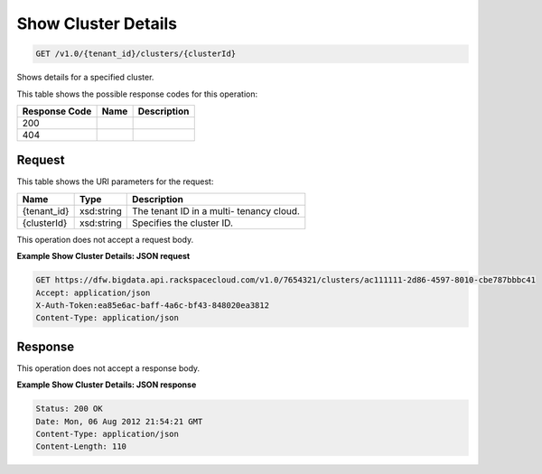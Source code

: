
.. THIS OUTPUT IS GENERATED FROM THE WADL. DO NOT EDIT.

Show Cluster Details
^^^^^^^^^^^^^^^^^^^^^^^^^^^^^^^^^^^^^^^^^^^^^^^^^^^^^^^^^^^^^^^^^^^^^^^^^^^^^^^^

.. code::

    GET /v1.0/{tenant_id}/clusters/{clusterId}

Shows details for a specified 				cluster.



This table shows the possible response codes for this operation:


+--------------------------+-------------------------+-------------------------+
|Response Code             |Name                     |Description              |
+==========================+=========================+=========================+
|200                       |                         |                         |
+--------------------------+-------------------------+-------------------------+
|404                       |                         |                         |
+--------------------------+-------------------------+-------------------------+


Request
""""""""""""""""

This table shows the URI parameters for the request:

+--------------------------+-------------------------+-------------------------+
|Name                      |Type                     |Description              |
+==========================+=========================+=========================+
|{tenant_id}               |xsd:string               |The tenant ID in a multi-|
|                          |                         |tenancy cloud.           |
+--------------------------+-------------------------+-------------------------+
|{clusterId}               |xsd:string               |Specifies the cluster ID.|
+--------------------------+-------------------------+-------------------------+





This operation does not accept a request body.




**Example Show Cluster Details: JSON request**


.. code::

    GET https://dfw.bigdata.api.rackspacecloud.com/v1.0/7654321/clusters/ac111111-2d86-4597-8010-cbe787bbbc41
    Accept: application/json 
    X-Auth-Token:ea85e6ac-baff-4a6c-bf43-848020ea3812
    Content-Type: application/json  


Response
""""""""""""""""


This operation does not accept a response body.




**Example Show Cluster Details: JSON response**


.. code::

    Status: 200 OK
    Date: Mon, 06 Aug 2012 21:54:21 GMT
    Content-Type: application/json
    Content-Length: 110

